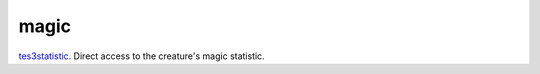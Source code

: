magic
====================================================================================================

`tes3statistic`_. Direct access to the creature's magic statistic.

.. _`tes3statistic`: ../../../lua/type/tes3statistic.html
